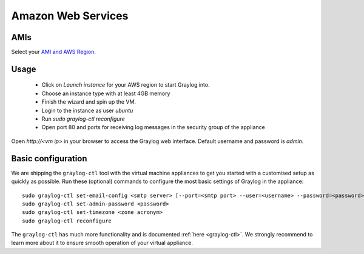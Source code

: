 *******************
Amazon Web Services
*******************

AMIs
----

Select your `AMI and AWS Region <https://github.com/Graylog2/graylog2-images/tree/1.0/aws>`_.

Usage
-----

  * Click on *Launch instance* for your AWS region to start Graylog into.
  * Choose an instance type with at least 4GB memory
  * Finish the wizard and spin up the VM.
  * Login to the instance as user `ubuntu`
  * Run `sudo graylog-ctl reconfigure`
  * Open port 80 and ports for receiving log messages in the security group of the appliance

Open `http://<vm ip>` in your browser to access the Graylog web interface. Default username and password is `admin`.

Basic configuration
-------------------

We are shipping the ``graylog-ctl`` tool with the virtual machine appliances to get you started
with a customised setup as quickly as possible. Run these (optional) commands to configure the
most basic settings of Graylog in the appliance::

  sudo graylog-ctl set-email-config <smtp server> [--port=<smtp port> --user=<username> --password=<password>]
  sudo graylog-ctl set-admin-password <password>
  sudo graylog-ctl set-timezone <zone acronym>
  sudo graylog-ctl reconfigure

The ``graylog-ctl`` has much more functionality and is documented :ref:`here <graylog-ctl>`.
We strongly recommend to learn more about it to ensure smooth operation of your virtual appliance.
